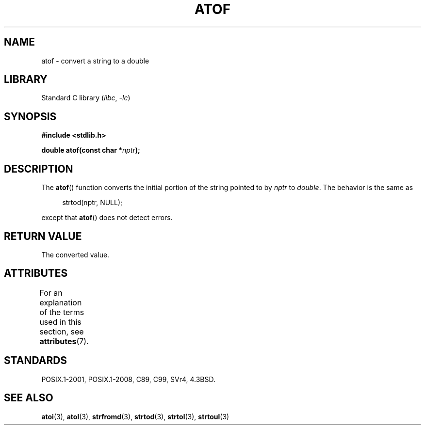 .\" Copyright 1993 David Metcalfe (david@prism.demon.co.uk)
.\"
.\" SPDX-License-Identifier: Linux-man-pages-copyleft
.\"
.\" References consulted:
.\"     Linux libc source code
.\"     Lewine's _POSIX Programmer's Guide_ (O'Reilly & Associates, 1991)
.\"     386BSD man pages
.\" Modified Mon Mar 29 22:39:24 1993, David Metcalfe
.\" Modified Sat Jul 24 21:39:22 1993, Rik Faith (faith@cs.unc.edu)
.TH ATOF 3  2021-03-22 "Linux man-pages (unreleased)"
.SH NAME
atof \- convert a string to a double
.SH LIBRARY
Standard C library
.RI ( libc ", " \-lc )
.SH SYNOPSIS
.nf
.B #include <stdlib.h>
.PP
.BI "double atof(const char *" nptr );
.fi
.SH DESCRIPTION
The
.BR atof ()
function converts the initial portion of the string
pointed to by \fInptr\fP to
.IR double .
The behavior is the same as
.PP
.in +4n
.EX
strtod(nptr, NULL);
.EE
.in
.PP
except that
.BR atof ()
does not detect errors.
.SH RETURN VALUE
The converted value.
.SH ATTRIBUTES
For an explanation of the terms used in this section, see
.BR attributes (7).
.ad l
.nh
.TS
allbox;
lbx lb lb
l l l.
Interface	Attribute	Value
T{
.BR atof ()
T}	Thread safety	MT-Safe locale
.TE
.hy
.ad
.sp 1
.SH STANDARDS
POSIX.1-2001, POSIX.1-2008, C89, C99, SVr4, 4.3BSD.
.SH SEE ALSO
.BR atoi (3),
.BR atol (3),
.BR strfromd (3),
.BR strtod (3),
.BR strtol (3),
.BR strtoul (3)
